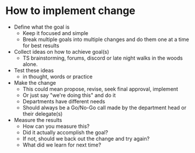 * How to implement change
  * Define what the goal is
      * Keep it focused and simple
      * Break multiple goals into multiple changes and do them one at a time for best results
  * Collect ideas on how to achieve goal(s)
      * TS brainstorming, forums, discord or late night walks in the woods alone.  
  * Test these ideas 
      * in thought, words or practice
  * Make the change
      * This could mean propose, revise, seek final approval, implement
      * Or just say "we're doing this" and do it
      * Departments have different needs
      * Should always be a Go/No-Go call made by the department head or their delegate(s)
  * Measure the results
      * How can you measure this?
      * Did it actually accomplish the goal?
      * If not, should we back out the change and try again?
      * What did we learn for next time?
